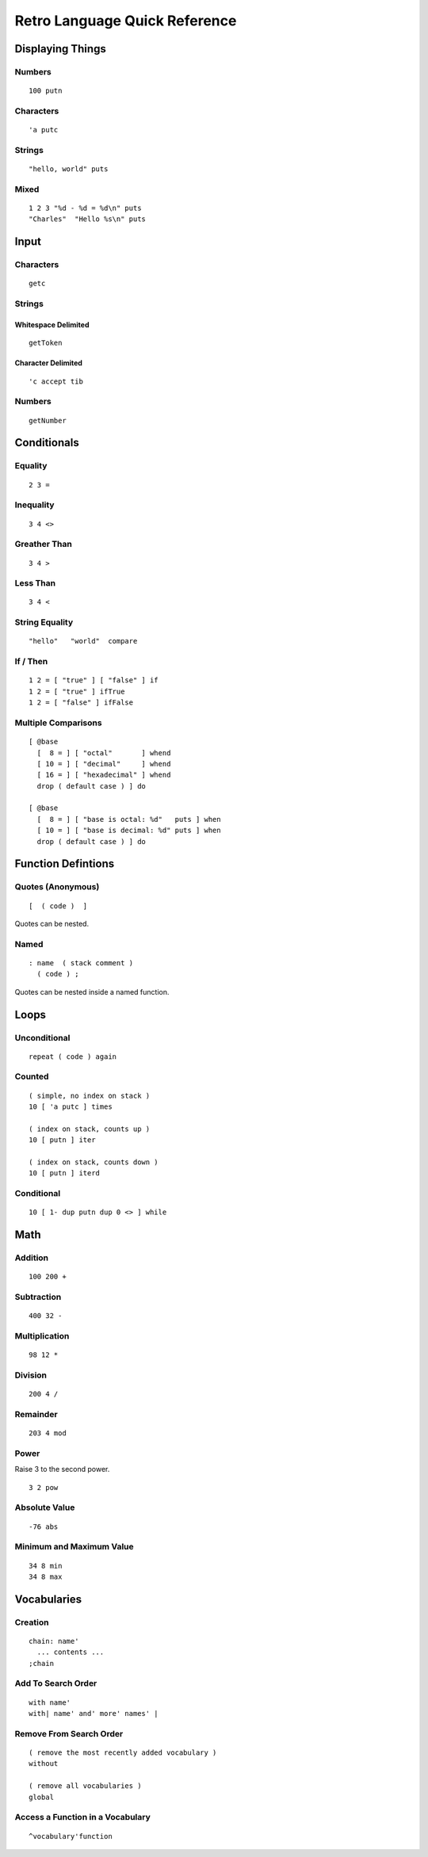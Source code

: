 ==============================
Retro Language Quick Reference
==============================

-----------------
Displaying Things
-----------------

Numbers
=======

::

  100 putn


Characters
==========

::

  'a putc


Strings
=======

::

  "hello, world" puts


Mixed
=====

::

  1 2 3 "%d - %d = %d\n" puts
  "Charles"  "Hello %s\n" puts


-----
Input
-----

Characters
==========

::

  getc

Strings
=======

Whitespace Delimited
--------------------

::

  getToken


Character Delimited
-------------------

::

  'c accept tib


Numbers
=======

::

  getNumber


------------
Conditionals
------------

Equality
========

::

  2 3 =


Inequality
==========

::

  3 4 <>


Greather Than
=============

::

  3 4 >


Less Than
=========

::

  3 4 <


String Equality
===============

::

  "hello"   "world"  compare


If / Then
=========

::

  1 2 = [ "true" ] [ "false" ] if
  1 2 = [ "true" ] ifTrue
  1 2 = [ "false" ] ifFalse


Multiple Comparisons
====================

::

  [ @base
    [  8 = ] [ "octal"       ] whend
    [ 10 = ] [ "decimal"     ] whend
    [ 16 = ] [ "hexadecimal" ] whend
    drop ( default case ) ] do

  [ @base
    [  8 = ] [ "base is octal: %d"   puts ] when
    [ 10 = ] [ "base is decimal: %d" puts ] when
    drop ( default case ) ] do


-------------------
Function Defintions
-------------------

Quotes (Anonymous)
==================

::

  [  ( code )  ]

Quotes can be nested.


Named
=====

::

  : name  ( stack comment )
    ( code ) ;

Quotes can be nested inside a named function.


-----
Loops
-----

Unconditional
=============

::

  repeat ( code ) again


Counted
=======

::

  ( simple, no index on stack )
  10 [ 'a putc ] times

  ( index on stack, counts up )
  10 [ putn ] iter

  ( index on stack, counts down )
  10 [ putn ] iterd


Conditional
===========

::

  10 [ 1- dup putn dup 0 <> ] while


----
Math
----

Addition
========

::

  100 200 +


Subtraction
===========

::

  400 32 -


Multiplication
==============

::

  98 12 *


Division
========

::

  200 4 /


Remainder
=========

::

  203 4 mod


Power
=====

Raise 3 to the second power.

::

  3 2 pow


Absolute Value
==============

::

  -76 abs


Minimum and Maximum Value
=========================

::

  34 8 min
  34 8 max


------------
Vocabularies
------------

Creation
========

::

  chain: name'
    ... contents ...
  ;chain


Add To Search Order
===================

::

  with name'
  with| name' and' more' names' |


Remove From Search Order
========================

::

  ( remove the most recently added vocabulary )
  without

  ( remove all vocabularies )
  global


Access a Function in a Vocabulary
=================================

::

  ^vocabulary'function

